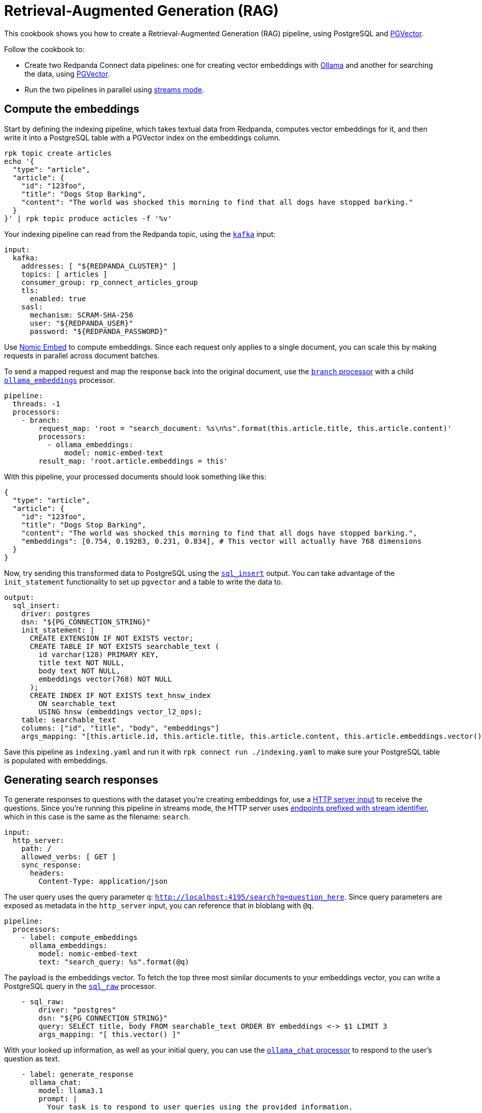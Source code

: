 = Retrieval-Augmented Generation (RAG)
// tag::single-source[]
:description: How to configure Redpanda Connect to create a RAG pipeline, using PostgreSQL and PGVector.

ifndef::env-cloud[]
This cookbook shows you how to create a Retrieval-Augmented Generation (RAG) pipeline, using PostgreSQL and https://github.com/pgvector/pgvector[PGVector^]. 

Follow the cookbook to:

* Create two Redpanda Connect data pipelines: one for creating vector embeddings with https://ollama.ai[Ollama^] and another for searching the data, using https://github.com/pgvector/pgvector[PGVector^].
* Run the two pipelines in parallel using xref:guides:streams_mode/about.adoc[streams mode].
endif::[]
ifdef::env-cloud[]
This cookbook shows you how to create a vector embeddings indexing pipeline for Retrieval-Augmented Generation (RAG), using PostgreSQL and https://github.com/pgvector/pgvector[PGVector^]. 

Follow the cookbook to:

* Take textual data from a Redpanda topic and compute vector embeddings for it using https://ollama.ai[Ollama^]
* Write the pipeline output into a PostgreSQL table with a https://github.com/pgvector/pgvector[PGVector^] index on the embeddings column.
endif::[]

== Compute the embeddings

ifndef::env-cloud[]
Start by defining the indexing pipeline, which takes textual data from Redpanda, computes vector embeddings for it, and then write it into a PostgreSQL table with a PGVector index on the embeddings column.
endif::[]

[source,bash]
----
rpk topic create articles
echo '{
  "type": "article",
  "article": {
    "id": "123foo",
    "title": "Dogs Stop Barking",
    "content": "The world was shocked this morning to find that all dogs have stopped barking."
  }
}' | rpk topic produce acticles -f '%v'
----

Your indexing pipeline can read from the Redpanda topic, using the xref:components:inputs/kafka.adoc[`kafka`] input:

[source,yaml]
----
input:
  kafka:
ifndef::env-cloud[]
    addresses: [ "${REDPANDA_CLUSTER}" ]
endif::[]
ifdef::env-cloud[]
    addresses: [ "TODO" ]
endif::[]
    topics: [ articles ]
    consumer_group: rp_connect_articles_group
    tls:
      enabled: true
    sasl:
      mechanism: SCRAM-SHA-256
ifndef::env-cloud[]
      user: "${REDPANDA_USER}"
      password: "${REDPANDA_PASSWORD}"
endif::[]
ifdef::env-cloud[]
      user: "TODO"
      password: "TODO"
endif::[]
----

Use https://ollama.com/library/nomic-embed-text[Nomic Embed^] to compute embeddings. Since each request only applies to a single document, you can scale this by making requests in parallel across document batches.

To send a mapped request and map the response back into the original document, use the xref:components:processors/branch.adoc[`branch` processor] with a child xref:components:processors/ollama_embeddings.adoc[`ollama_embeddings`] processor.

[source,yaml]
----
pipeline:
  threads: -1
  processors:
    - branch:
        request_map: 'root = "search_document: %s\n%s".format(this.article.title, this.article.content)'
        processors:
          - ollama_embeddings:
              model: nomic-embed-text
        result_map: 'root.article.embeddings = this'
----

With this pipeline, your processed documents should look something like this:

[source,yaml]
----
{
  "type": "article",
  "article": {
    "id": "123foo",
    "title": "Dogs Stop Barking",
    "content": "The world was shocked this morning to find that all dogs have stopped barking.",
    "embeddings": [0.754, 0.19283, 0.231, 0.834], # This vector will actually have 768 dimensions
  }
}
----

Now, try sending this transformed data to PostgreSQL using the xref:components:outputs/sql_insert.adoc[`sql_insert`] output. You can take advantage of the `init_statement` functionality to set up `pgvector` and a table to write the data to.

[source,yaml]
----
output:
  sql_insert:
    driver: postgres
ifndef::env-cloud[]
    dsn: "${PG_CONNECTION_STRING}"
endif::[]
ifdef::env-cloud[]
    dsn: "TODO"
endif::[]
    init_statement: |
      CREATE EXTENSION IF NOT EXISTS vector;
      CREATE TABLE IF NOT EXISTS searchable_text (
        id varchar(128) PRIMARY KEY,
        title text NOT NULL,
        body text NOT NULL,
        embeddings vector(768) NOT NULL
      );
      CREATE INDEX IF NOT EXISTS text_hnsw_index
        ON searchable_text 
        USING hnsw (embeddings vector_l2_ops);
    table: searchable_text
    columns: ["id", "title", "body", "embeddings"]
    args_mapping: "[this.article.id, this.article.title, this.article.content, this.article.embeddings.vector()]"
----

ifdef::env-cloud[]
After deploying this pipeline using the Redpanda Console, you can verify data is being written into PostgreSQL using `psql` to execute `SELECT count(*) FROM searchable_text;`.
endif::[]

ifndef::env-cloud[]
Save this pipeline as `indexing.yaml` and run it with `rpk connect run ./indexing.yaml` to make sure your PostgreSQL table is populated with embeddings.

== Generating search responses

To generate responses to questions with the dataset you're creating embeddings for, use a xref:components:inputs/http_server.adoc[HTTP server input] to receive the questions. Since you're running this pipeline in streams mode, the HTTP server uses xref:guides:streams_mode/about.adoc#http-endpoints[endpoints prefixed with stream identifier], which in this case is the same as the filename: `search`.

[source,yaml]
----
input:
  http_server:
    path: /
    allowed_verbs: [ GET ]
    sync_response:
      headers:
        Content-Type: application/json
----

The user query uses the query parameter `q`: `http://localhost:4195/search?q=question_here`. Since query parameters are exposed as metadata in the `http_server` input, you can reference that in bloblang with `@q`.

[source,yaml]
----
pipeline:
  processors:
    - label: compute_embeddings
      ollama_embeddings:
        model: nomic-embed-text
        text: "search_query: %s".format(@q)
----

The payload is the embeddings vector. To fetch the top three most similar documents to your embeddings vector, you can write a PostgreSQL query in the xref:components:processors/sql_raw.adoc[`sql_raw`] processor.

[source,yaml,role="no-placeholders"]
----
    - sql_raw:
        driver: "postgres"
        dsn: "${PG_CONNECTION_STRING}"
        query: SELECT title, body FROM searchable_text ORDER BY embeddings <-> $1 LIMIT 3
        args_mapping: "[ this.vector() ]"
----

With your looked up information, as well as your initial query, you can use the xref:components:processors/ollama_chat.adoc[`ollama_chat` processor] to respond to the user's question as text.

[source,yaml]
----
    - label: generate_response
      ollama_chat:
        model: llama3.1
        prompt: |
          Your task is to respond to user queries using the provided information.

          The user asked: ${! @q }
          Context: ${!this.map_each(row -> "%s\n%s".format(row.title, row.body)).join("\n\n")}
          Response:
----

Now that you've generated a response, you can send that back to the HTTP server as a response using xref:components:processors/sync_response.adoc[`sync_response`]. Then, delete the message using a xref:components:processors/mapping.adoc[bloblang mapping] so that nothing goes to the output.

[source,yaml]
----
    - mapping: 'root.response = content().string()'
    - sync_response: {}
    - mapping: 'root = deleted()'
----

Both pipelines are ready. Try running both of them using streams mode: `rpk connect streams indexing.yaml search.yaml`.

When some documents have been indexed, you can query the system using:

[,bash]
----
curl -G 'localhost:4195/search' --data-urlencode 'q=what is happening to the dogs?' | jq
----

The output should look something like:

[source,json]
----
{
  "response": "Everyone in the world woke up today shocked as their beloved pooches were silent - unable to bark."
}
----
endif::[]
// end::single-source[]
